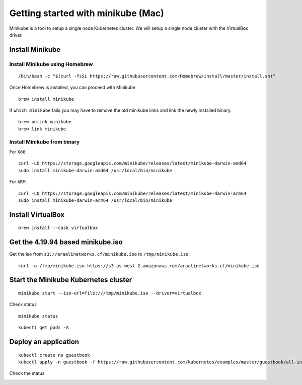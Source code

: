 ===================================
Getting started with minikube (Mac)
===================================

Minikube is a tool to setup a single node Kubernetes cluster. We will setup a single node cluster with the VirtualBox driver.

Install Minikube
****************

Install Minikube using Homebrew
"""""""""""""""""""""""""""""""

::

   /bin/bash -c "$(curl -fsSL https://raw.githubusercontent.com/Homebrew/install/master/install.sh)"

Once Homebrew is installed, you can proceed with Minikube

::

   brew install minikube

If ``which minikube`` fails you may have to remove the old minikube links and link the newly installed binary.

::

   brew unlink minikube
   brew link minikube

Install Minikube from binary
""""""""""""""""""""""""""""

For ``X86``::

   curl -LO https://storage.googleapis.com/minikube/releases/latest/minikube-darwin-amd64
   sudo install minikube-darwin-amd64 /usr/local/bin/minikube

For ``ARM``::

   curl -LO https://storage.googleapis.com/minikube/releases/latest/minikube-darwin-arm64
   sudo install minikube-darwin-arm64 /usr/local/bin/minikube

Install VirtualBox
******************

::

   brew install --cask virtualbox

Get the 4.19.94 based minikube.iso
**********************************

Get the iso from ``s3://araalinetworks.cf/minikube.iso`` to ``/tmp/minikube.iso``::

   curl -o /tmp/minikube.iso https://s3-us-west-2.amazonaws.com/araalinetworks.cf/minikube.iso

Start the Minikube Kubernetes cluster
*************************************

::

   minikube start --iso-url=file:///tmp/minikube.iso --driver=virtualbox

.. image:: images/minikube-install.png
 :alt: After minikube install


Check status

::

   minikube status

::

   kubectl get pods -A

Deploy an application
*********************

::

   kubectl create ns guestbook
   kubectl apply -n guestbook -f https://raw.githubusercontent.com/kubernetes/examples/master/guestbook/all-in-one/guestbook-all-in-one.yaml

Check the status

.. image:: images/minikube-guestbook.png
 :alt: After minikube install
